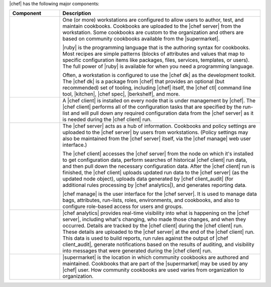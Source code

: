 .. The contents of this file are included in multiple topics.
.. This file should not be changed in a way that hinders its ability to appear in multiple documentation sets.


|chef| has the following major components:

.. list-table::
   :widths: 100 400
   :header-rows: 1

   * - Component
     - Description
   * - .. image:: ../../images/icon_workstation.svg
          :width: 100px
          :align: center

       .. image:: ../../images/icon_cookbook.svg
          :width: 100px
          :align: center

       .. image:: ../../images/icon_ruby.svg
          :width: 100px
          :align: center

     - One (or more) workstations are configured to allow users to author, test, and maintain cookbooks. Cookbooks are uploaded to the |chef server| from the workstation. Some cookbooks are custom to the organization and others are based on community cookbooks available from the |supermarket|.
       
       |ruby| is the programming language that is the authoring syntax for cookbooks. Most recipes are simple patterns (blocks of attributes and values that map to specific configuration items like packages, files, services, templates, or users). The full power of |ruby| is available for when you need a programming language.
       
       Often, a workstation is configured to use the |chef dk| as the development toolkit. The |chef dk| is a package from |chef| that provides an optional (but recommended) set of tooling, including |chef| itself, the |chef ctl| command line tool, |kitchen|, |chef spec|, |berkshelf|, and more.

   * - .. image:: ../../images/icon_node.svg
          :width: 100px
          :align: center

       .. image:: ../../images/icon_chef_client.svg
          :width: 100px
          :align: center

     - .. include:: ../../includes_node/includes_node.rst

       A |chef client| is installed on every node that is under management by |chef|. The |chef client| performs all of the configuration tasks that are specified by the run-list and will pull down any required configuration data from the |chef server| as it is needed during the |chef client| run.
   * - .. image:: ../../images/icon_chef_server.svg
          :width: 100px
          :align: center

     - The |chef server| acts as a hub of information. Cookbooks and policy settings are uploaded to the |chef server| by users from workstations. (Policy settings may also be maintained from the |chef server| itself, via the |chef manage| web user interface.)
       
       The |chef client| accesses the |chef server| from the node on which it's installed to get configuration data, perform searches of historical |chef client| run data, and then pull down the necessary configuration data. After the |chef client| run is finished, the |chef client| uploads updated run data to the |chef server| (as the updated node object), uploads data generated by |chef client_audit| (for additional rules processing by |chef analytics|), and generates reporting data.
       
       |chef manage| is the user interface for the |chef server|. It is used to manage data bags, attributes, run-lists, roles, environments, and cookbooks, and also to configure role-based access for users and groups.
   * - .. image:: ../../images/icon_chef_analytics.svg
          :width: 100px
          :align: center

     - |chef analytics| provides real-time visibility into what is happening on the |chef server|, including what's changing, who made those changes, and when they occurred. Details are tracked by the |chef client| during the |chef client| run. These details are uploaded to the |chef server| at the end of the |chef client| run. This data is used to build reports, run rules against the output of |chef client_audit|, generate notifications based on the results of auditing, and visibility into messages that were generated during the |chef client| run.
   * - .. image:: ../../images/icon_chef_supermarket.svg
          :width: 100px
          :align: center

     - |supermarket| is the location in which community cookbooks are authored and maintained. Cookbooks that are part of the |supermarket| may be used by any |chef| user. How community cookbooks are used varies from organization to organization.
